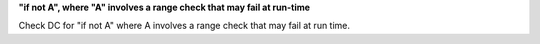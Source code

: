 **"if not A", where "A" involves a range check that may fail at run-time**

Check DC for "if not A" where A involves a range check that
may fail at run time.
